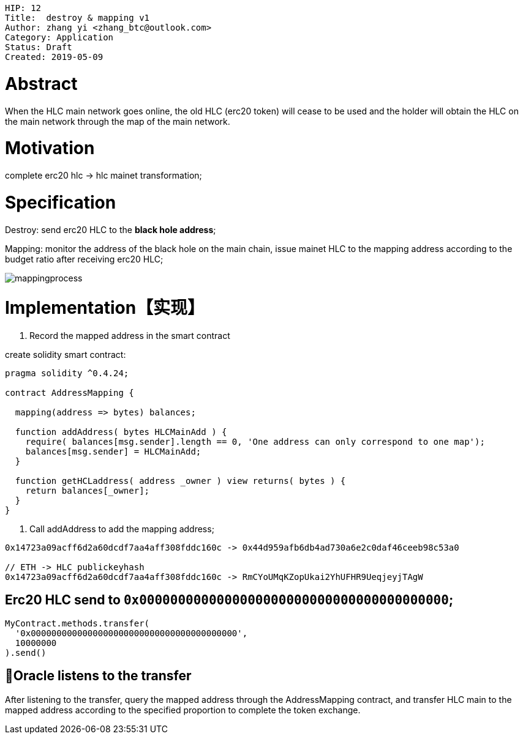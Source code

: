     HIP: 12
    Title:  destroy & mapping v1
    Author: zhang yi <zhang_btc@outlook.com>
    Category: Application
    Status: Draft
    Created: 2019-05-09

# Abstract

When the HLC main network goes online, the old HLC (erc20  token) will cease to be used and the holder will obtain the HLC on the main network through the map of the main network.

# Motivation

complete erc20 hlc -> hlc mainet transformation;

# Specification

Destroy: send erc20 HLC to the ***black hole address***;

Mapping: monitor the address of the black hole on the main chain, issue mainet HLC to the mapping address according to the budget ratio after receiving erc20 HLC;

image::./hip-0012/mapping.jpg[mappingprocess]

# Implementation【实现】

1. Record the mapped address in the smart contract

create solidity smart contract:
```js
pragma solidity ^0.4.24;

contract AddressMapping {
    
  mapping(address => bytes) balances;
  
  function addAddress( bytes HLCMainAdd ) {
    require( balances[msg.sender].length == 0, 'One address can only correspond to one map');
    balances[msg.sender] = HLCMainAdd;
  }

  function getHCLaddress( address _owner ) view returns( bytes ) {
    return balances[_owner];
  }
}
```

2. Call addAddress to add the mapping address;

```
0x14723a09acff6d2a60dcdf7aa4aff308fddc160c -> 0x44d959afb6db4ad730a6e2c0daf46ceeb98c53a0

// ETH -> HLC publickeyhash
0x14723a09acff6d2a60dcdf7aa4aff308fddc160c -> RmCYoUMqKZopUkai2YhUFHR9UeqjeyjTAgW
```

## Erc20 HLC send to `0x0000000000000000000000000000000000000000`;

```js
MyContract.methods.transfer(
  '0x0000000000000000000000000000000000000000',
  10000000
).send()
```

## Oracle listens to the transfer

After listening to the transfer, query the mapped address through the AddressMapping contract, and transfer HLC main to the mapped address according to the specified proportion to complete the token exchange.